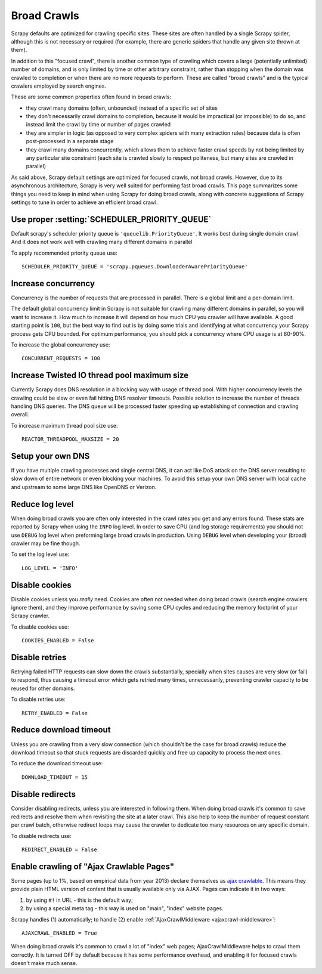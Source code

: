 .. _topics-broad-crawls:

============
Broad Crawls
============

Scrapy defaults are optimized for crawling specific sites. These sites are
often handled by a single Scrapy spider, although this is not necessary or
required (for example, there are generic spiders that handle any given site
thrown at them).

In addition to this "focused crawl", there is another common type of crawling
which covers a large (potentially unlimited) number of domains, and is only
limited by time or other arbitrary constraint, rather than stopping when the
domain was crawled to completion or when there are no more requests to perform.
These are called "broad crawls" and is the typical crawlers employed by search
engines.

These are some common properties often found in broad crawls:

* they crawl many domains (often, unbounded) instead of a specific set of sites

* they don't necessarily crawl domains to completion, because it would be
  impractical (or impossible) to do so, and instead limit the crawl by time or
  number of pages crawled

* they are simpler in logic (as opposed to very complex spiders with many
  extraction rules) because data is often post-processed in a separate stage

* they crawl many domains concurrently, which allows them to achieve faster
  crawl speeds by not being limited by any particular site constraint (each site
  is crawled slowly to respect politeness, but many sites are crawled in
  parallel)

As said above, Scrapy default settings are optimized for focused crawls, not
broad crawls. However, due to its asynchronous architecture, Scrapy is very
well suited for performing fast broad crawls. This page summarizes some things
you need to keep in mind when using Scrapy for doing broad crawls, along with
concrete suggestions of Scrapy settings to tune in order to achieve an
efficient broad crawl.

Use proper :setting:`SCHEDULER_PRIORITY_QUEUE`
==============================================

Default scrapy's scheduler priority queue is ``'queuelib.PriorityQueue'``.
It works best during single domain crawl. And it does not work well with crawling
many different domains in parallel

To apply recommended priority queue use::

    SCHEDULER_PRIORITY_QUEUE = 'scrapy.pqueues.DownloaderAwarePriorityQueue'

Increase concurrency
====================

Concurrency is the number of requests that are processed in parallel. There is
a global limit and a per-domain limit.

The default global concurrency limit in Scrapy is not suitable for crawling
many different domains in parallel, so you will want to increase it. How much
to increase it will depend on how much CPU you crawler will have available. A
good starting point is ``100``, but the best way to find out is by doing some
trials and identifying at what concurrency your Scrapy process gets CPU
bounded. For optimum performance, you should pick a concurrency where CPU usage
is at 80-90%.

To increase the global concurrency use::

    CONCURRENT_REQUESTS = 100

Increase Twisted IO thread pool maximum size
============================================

Currently Scrapy does DNS resolution in a blocking way with usage of thread
pool. With higher concurrency levels the crawling could be slow or even fail
hitting DNS resolver timeouts. Possible solution to increase the number of
threads handling DNS queries. The DNS queue will be processed faster speeding
up establishing of connection and crawling overall.

To increase maximum thread pool size use::

    REACTOR_THREADPOOL_MAXSIZE = 20

Setup your own DNS
==================

If you have multiple crawling processes and single central DNS, it can act
like DoS attack on the DNS server resulting to slow down of entire network or
even blocking your machines. To avoid this setup your own DNS server with
local cache and upstream to some large DNS like OpenDNS or Verizon.

Reduce log level
================

When doing broad crawls you are often only interested in the crawl rates you
get and any errors found. These stats are reported by Scrapy when using the
``INFO`` log level. In order to save CPU (and log storage requirements) you
should not use ``DEBUG`` log level when preforming large broad crawls in
production. Using ``DEBUG`` level when developing your (broad) crawler may be 
fine though.

To set the log level use::

    LOG_LEVEL = 'INFO'

Disable cookies
===============

Disable cookies unless you *really* need. Cookies are often not needed when
doing broad crawls (search engine crawlers ignore them), and they improve
performance by saving some CPU cycles and reducing the memory footprint of your
Scrapy crawler.

To disable cookies use::

    COOKIES_ENABLED = False

Disable retries
===============

Retrying failed HTTP requests can slow down the crawls substantially, specially
when sites causes are very slow (or fail) to respond, thus causing a timeout
error which gets retried many times, unnecessarily, preventing crawler capacity
to be reused for other domains.

To disable retries use::

    RETRY_ENABLED = False

Reduce download timeout
=======================

Unless you are crawling from a very slow connection (which shouldn't be the
case for broad crawls) reduce the download timeout so that stuck requests are
discarded quickly and free up capacity to process the next ones.

To reduce the download timeout use::

    DOWNLOAD_TIMEOUT = 15

Disable redirects
=================

Consider disabling redirects, unless you are interested in following them. When
doing broad crawls it's common to save redirects and resolve them when
revisiting the site at a later crawl. This also help to keep the number of
request constant per crawl batch, otherwise redirect loops may cause the
crawler to dedicate too many resources on any specific domain.

To disable redirects use::

    REDIRECT_ENABLED = False

Enable crawling of "Ajax Crawlable Pages"
=========================================

Some pages (up to 1%, based on empirical data from year 2013) declare
themselves as `ajax crawlable`_. This means they provide plain HTML
version of content that is usually available only via AJAX.
Pages can indicate it in two ways:

1) by using ``#!`` in URL - this is the default way;
2) by using a special meta tag - this way is used on
   "main", "index" website pages.

Scrapy handles (1) automatically; to handle (2) enable
:ref:`AjaxCrawlMiddleware <ajaxcrawl-middleware>`::

    AJAXCRAWL_ENABLED = True

When doing broad crawls it's common to crawl a lot of "index" web pages;
AjaxCrawlMiddleware helps to crawl them correctly.
It is turned OFF by default because it has some performance overhead,
and enabling it for focused crawls doesn't make much sense.

.. _ajax crawlable: https://developers.google.com/webmasters/ajax-crawling/docs/getting-started
